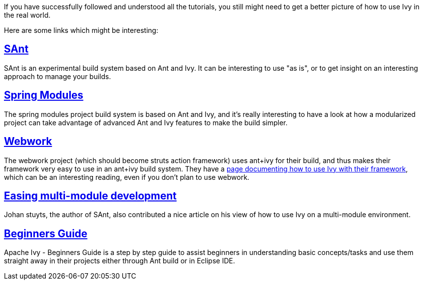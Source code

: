 ////
   Licensed to the Apache Software Foundation (ASF) under one
   or more contributor license agreements.  See the NOTICE file
   distributed with this work for additional information
   regarding copyright ownership.  The ASF licenses this file
   to you under the Apache License, Version 2.0 (the
   "License"); you may not use this file except in compliance
   with the License.  You may obtain a copy of the License at

     http://www.apache.org/licenses/LICENSE-2.0

   Unless required by applicable law or agreed to in writing,
   software distributed under the License is distributed on an
   "AS IS" BASIS, WITHOUT WARRANTIES OR CONDITIONS OF ANY
   KIND, either express or implied.  See the License for the
   specific language governing permissions and limitations
   under the License.
////

If you have successfully followed and understood all the tutorials, you still might need to get a better picture of how to use Ivy in the real world.

Here are some links which might be interesting:


== link:http://wiki.hippo.nl/display/OS/SAnt+build+system[SAnt]

SAnt is an experimental build system based on Ant and Ivy. It can be interesting to use "as is", or to get insight on an interesting approach to manage your builds.


== link:https://springmodules.dev.java.net/[Spring Modules]

The spring modules project build system is based on Ant and Ivy, and it's really interesting to have a look at how a modularized project can take advantage of advanced Ant and Ivy features to make the build simpler.


== link:http://www.opensymphony.com/webwork/[Webwork]

The webwork project (which should become struts action framework) uses ant+ivy for their build, and thus makes their framework very easy to use in an ant+ivy build system. They have a link:http://wiki.opensymphony.com/display/WW/Dependencies[page documenting how to use Ivy with their framework], which can be an interesting reading, even if you don't plan to use webwork.


== link:http://www.jaya.free.fr/ivy/doc/articles/ease-multi-module.html[Easing multi-module development]

Johan stuyts, the author of SAnt, also contributed a nice article on his view of how to use Ivy on a multi-module environment.


== link:http://olmex.blogspot.in/2012/04/ivy-beginners-guide.html[Beginners Guide]


Apache Ivy - Beginners Guide is a step by step guide to assist beginners in understanding basic concepts/tasks and use them straight away in their projects either through Ant build or in Eclipse IDE.


